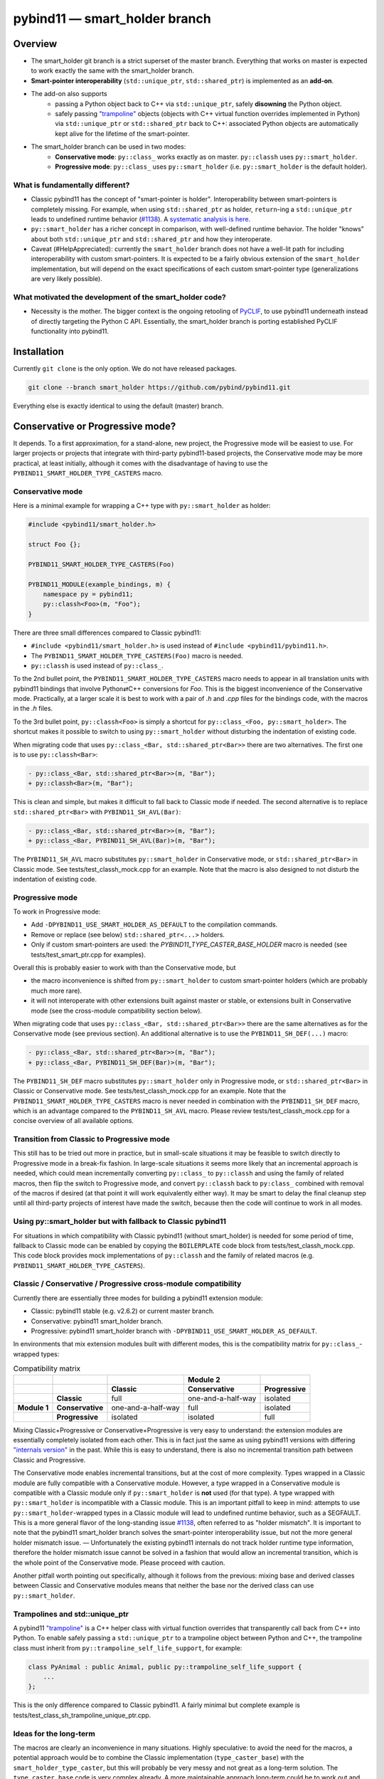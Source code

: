 ==============================
pybind11 — smart_holder branch
==============================


Overview
========

- The smart_holder git branch is a strict superset of the master
  branch. Everything that works on master is expected to work exactly the same
  with the smart_holder branch.

- **Smart-pointer interoperability** (``std::unique_ptr``, ``std::shared_ptr``)
  is implemented as an **add-on**.

- The add-on also supports
    * passing a Python object back to C++ via ``std::unique_ptr``, safely
      **disowning** the Python object.
    * safely passing `"trampoline"
      <https://pybind11.readthedocs.io/en/stable/advanced/classes.html#overriding-virtual-functions-in-python>`_
      objects (objects with C++ virtual function overrides implemented in
      Python) via ``std::unique_ptr`` or ``std::shared_ptr`` back to C++:
      associated Python objects are automatically kept alive for the lifetime
      of the smart-pointer.

- The smart_holder branch can be used in two modes:
    * **Conservative mode**: ``py::class_`` works exactly as on master.
      ``py::classh`` uses ``py::smart_holder``.
    * **Progressive mode**: ``py::class_`` uses ``py::smart_holder``
      (i.e. ``py::smart_holder`` is the default holder).


What is fundamentally different?
--------------------------------

- Classic pybind11 has the concept of "smart-pointer is holder".
  Interoperability between smart-pointers is completely missing. For
  example, when using ``std::shared_ptr`` as holder, ``return``-ing
  a ``std::unique_ptr`` leads to undefined runtime behavior
  (`#1138 <https://github.com/pybind/pybind11/issues/1138>`_). A
  `systematic analysis is here <https://github.com/pybind/pybind11/pull/2672#issuecomment-748392993>`_.

- ``py::smart_holder`` has a richer concept in comparison, with well-defined
  runtime behavior. The holder "knows" about both ``std::unique_ptr`` and
  ``std::shared_ptr`` and how they interoperate.

- Caveat (#HelpAppreciated): currently the ``smart_holder`` branch does
  not have a well-lit path for including interoperability with custom
  smart-pointers. It is expected to be a fairly obvious extension of the
  ``smart_holder`` implementation, but will depend on the exact specifications
  of each custom smart-pointer type (generalizations are very likely possible).


What motivated the development of the smart_holder code?
--------------------------------------------------------

- Necessity is the mother. The bigger context is the ongoing retooling of
  `PyCLIF <https://github.com/google/clif/>`_, to use pybind11 underneath
  instead of directly targeting the Python C API. Essentially, the smart_holder
  branch is porting established PyCLIF functionality into pybind11.


Installation
============

Currently ``git clone`` is the only option. We do not have released packages.

.. code-block:: bash

   git clone --branch smart_holder https://github.com/pybind/pybind11.git

Everything else is exactly identical to using the default (master) branch.


Conservative or Progressive mode?
=================================

It depends. To a first approximation, for a stand-alone, new project, the
Progressive mode will be easiest to use. For larger projects or projects
that integrate with third-party pybind11-based projects, the Conservative
mode may be more practical, at least initially, although it comes with the
disadvantage of having to use the ``PYBIND11_SMART_HOLDER_TYPE_CASTERS`` macro.


Conservative mode
-----------------

Here is a minimal example for wrapping a C++ type with ``py::smart_holder`` as
holder:

.. code-block:: cpp

   #include <pybind11/smart_holder.h>

   struct Foo {};

   PYBIND11_SMART_HOLDER_TYPE_CASTERS(Foo)

   PYBIND11_MODULE(example_bindings, m) {
       namespace py = pybind11;
       py::classh<Foo>(m, "Foo");
   }

There are three small differences compared to Classic pybind11:

- ``#include <pybind11/smart_holder.h>`` is used instead of
  ``#include <pybind11/pybind11.h>``.

- The ``PYBIND11_SMART_HOLDER_TYPE_CASTERS(Foo)`` macro is needed.

- ``py::classh`` is used instead of ``py::class_``.

To the 2nd bullet point, the ``PYBIND11_SMART_HOLDER_TYPE_CASTERS`` macro
needs to appear in all translation units with pybind11 bindings that involve
Python⇄C++ conversions for `Foo`. This is the biggest inconvenience of the
Conservative mode. Practically, at a larger scale it is best to work with a
pair of `.h` and `.cpp` files for the bindings code, with the macros in the
`.h` files.

To the 3rd bullet point, ``py::classh<Foo>`` is simply a shortcut for
``py::class_<Foo, py::smart_holder>``. The shortcut makes it possible to
switch to using ``py::smart_holder`` without disturbing the indentation of
existing code.

When migrating code that uses ``py::class_<Bar, std::shared_ptr<Bar>>``
there are two alternatives. The first one is to use ``py::classh<Bar>``:

.. code-block:: diff

   - py::class_<Bar, std::shared_ptr<Bar>>(m, "Bar");
   + py::classh<Bar>(m, "Bar");

This is clean and simple, but makes it difficult to fall back to Classic
mode if needed. The second alternative is to replace ``std::shared_ptr<Bar>``
with ``PYBIND11_SH_AVL(Bar)``:

.. code-block:: diff

   - py::class_<Bar, std::shared_ptr<Bar>>(m, "Bar");
   + py::class_<Bar, PYBIND11_SH_AVL(Bar)>(m, "Bar");

The ``PYBIND11_SH_AVL`` macro substitutes ``py::smart_holder``
in Conservative mode, or ``std::shared_ptr<Bar>`` in Classic mode.
See tests/test_classh_mock.cpp for an example. Note that the macro is also
designed to not disturb the indentation of existing code.


Progressive mode
----------------

To work in Progressive mode:

- Add ``-DPYBIND11_USE_SMART_HOLDER_AS_DEFAULT`` to the compilation commands.

- Remove or replace (see below) ``std::shared_ptr<...>`` holders.

- Only if custom smart-pointers are used: the
  `PYBIND11_TYPE_CASTER_BASE_HOLDER` macro is needed (see
  tests/test_smart_ptr.cpp for examples).

Overall this is probably easier to work with than the Conservative mode, but

- the macro inconvenience is shifted from ``py::smart_holder`` to custom
  smart-pointer holders (which are probably much more rare).

- it will not interoperate with other extensions built against master or
  stable, or extensions built in Conservative mode (see the cross-module
  compatibility section below).

When migrating code that uses ``py::class_<Bar, std::shared_ptr<Bar>>`` there
are the same alternatives as for the Conservative mode (see previous section).
An additional alternative is to use the ``PYBIND11_SH_DEF(...)`` macro:

.. code-block:: diff

   - py::class_<Bar, std::shared_ptr<Bar>>(m, "Bar");
   + py::class_<Bar, PYBIND11_SH_DEF(Bar)>(m, "Bar");

The ``PYBIND11_SH_DEF`` macro substitutes ``py::smart_holder`` only in
Progressive mode, or ``std::shared_ptr<Bar>`` in Classic or Conservative
mode. See tests/test_classh_mock.cpp for an example. Note that the
``PYBIND11_SMART_HOLDER_TYPE_CASTERS`` macro is never needed in combination
with the ``PYBIND11_SH_DEF`` macro, which is an advantage compared to the
``PYBIND11_SH_AVL`` macro. Please review tests/test_classh_mock.cpp for a
concise overview of all available options.


Transition from Classic to Progressive mode
-------------------------------------------

This still has to be tried out more in practice, but in small-scale situations
it may be feasible to switch directly to Progressive mode in a break-fix
fashion. In large-scale situations it seems more likely that an incremental
approach is needed, which could mean incrementally converting ``py::class_``
to ``py::classh`` and using the family of related macros, then flip the switch
to Progressive mode, and convert ``py::classh`` back to ``py:class_`` combined
with removal of the macros if desired (at that point it will work equivalently
either way). It may be smart to delay the final cleanup step until all
third-party projects of interest have made the switch, because then the code
will continue to work in all modes.


Using py::smart_holder but with fallback to Classic pybind11
------------------------------------------------------------

For situations in which compatibility with Classic pybind11
(without smart_holder) is needed for some period of time, fallback
to Classic mode can be enabled by copying the ``BOILERPLATE`` code
block from tests/test_classh_mock.cpp. This code block provides mock
implementations of ``py::classh`` and the family of related macros
(e.g. ``PYBIND11_SMART_HOLDER_TYPE_CASTERS``).


Classic / Conservative / Progressive cross-module compatibility
---------------------------------------------------------------

Currently there are essentially three modes for building a pybind11 extension
module:

- Classic: pybind11 stable (e.g. v2.6.2) or current master branch.

- Conservative: pybind11 smart_holder branch.

- Progressive: pybind11 smart_holder branch with
  ``-DPYBIND11_USE_SMART_HOLDER_AS_DEFAULT``.

In environments that mix extension modules built with different modes,
this is the compatibility matrix for ``py::class_``-wrapped types:

.. list-table:: Compatibility matrix
   :widths: auto
   :header-rows: 2

   * -
     -
     -
     - Module 2
     -
   * -
     -
     - Classic
     - Conservative
     - Progressive
   * -
     - **Classic**
     - full
     - one-and-a-half-way
     - isolated
   * - **Module 1**
     - **Conservative**
     - one-and-a-half-way
     - full
     - isolated
   * -
     - **Progressive**
     - isolated
     - isolated
     - full

Mixing Classic+Progressive or Conservative+Progressive is very easy to
understand: the extension modules are essentially completely isolated from
each other. This is in fact just the same as using pybind11 versions with
differing `"internals version"
<https://github.com/pybind/pybind11/blob/114be7f4ade0ad798cd4c7f5d65ebe4ba8bd892d/include/pybind11/detail/internals.h#L95>`_
in the past. While this is easy to understand, there is also no incremental
transition path between Classic and Progressive.

The Conservative mode enables incremental transitions, but at the cost of
more complexity. Types wrapped in a Classic module are fully compatible with
a Conservative module. However, a type wrapped in a Conservative module is
compatible with a Classic module only if ``py::smart_holder`` is **not** used
(for that type). A type wrapped with ``py::smart_holder`` is incompatible with
a Classic module. This is an important pitfall to keep in mind: attempts to use
``py::smart_holder``-wrapped types in a Classic module will lead to undefined
runtime behavior, such as a SEGFAULT. This is a more general flavor of the
long-standing issue `#1138 <https://github.com/pybind/pybind11/issues/1138>`_,
often referred to as "holder mismatch". It is important to note that the
pybind11 smart_holder branch solves the smart-pointer interoperability issue,
but not the more general holder mismatch issue. — Unfortunately the existing
pybind11 internals do not track holder runtime type information, therefore
the holder mismatch issue cannot be solved in a fashion that would allow
an incremental transition, which is the whole point of the Conservative
mode. Please proceed with caution.

Another pitfall worth pointing out specifically, although it follows
from the previous: mixing base and derived classes between Classic and
Conservative modules means that neither the base nor the derived class can
use ``py::smart_holder``.


Trampolines and std::unique_ptr
-------------------------------

A pybind11 `"trampoline"
<https://pybind11.readthedocs.io/en/stable/advanced/classes.html#overriding-virtual-functions-in-python>`_
is a C++ helper class with virtual function overrides that transparently
call back from C++ into Python. To enable safely passing a ``std::unique_ptr``
to a trampoline object between Python and C++, the trampoline class must
inherit from ``py::trampoline_self_life_support``, for example:

.. code-block:: cpp

   class PyAnimal : public Animal, public py::trampoline_self_life_support {
       ...
   };

This is the only difference compared to Classic pybind11. A fairly
minimal but complete example is tests/test_class_sh_trampoline_unique_ptr.cpp.


Ideas for the long-term
-----------------------

The macros are clearly an inconvenience in many situations. Highly
speculative: to avoid the need for the macros, a potential approach would
be to combine the Classic implementation (``type_caster_base``) with
the ``smart_holder_type_caster``, but this will probably be very messy and
not great as a long-term solution. The ``type_caster_base`` code is very
complex already. A more maintainable approach long-term could be to work
out and document a smart_holder-based solution for custom smart-pointers
in pybind11 version ``N``, then purge ``type_caster_base`` in version
``N+1``. #HelpAppreciated.


Testing of PRs against the smart_holder branch
----------------------------------------------

In the pybind11 GitHub Actions, PRs against the smart_holder branch are
automatically tested in both modes (Conservative, Progressive), with the
only difference that ``PYBIND11_USE_SMART_HOLDER_AS_DEFAULT`` is defined
for Progressive mode testing.

For interactive testing, the ``PYBIND11_USE_SMART_HOLDER_AS_DEFAULT``
define needs to be manually added to the cmake command. See
.github/workflows/ci_sh.yml for examples.


Related links
=============

* The smart_holder branch addresses issue
  `#1138 <https://github.com/pybind/pybind11/issues/1138>`_ and
  the ten issues enumerated in the `description of PR 2839
  <https://github.com/pybind/pybind11/pull/2839#issue-564808678>`_.

* `Description of PR #2672
  <https://github.com/pybind/pybind11/pull/2672#issue-522688184>`_, from which
  the smart_holder branch was created.

* Small `slide deck
  <https://docs.google.com/presentation/d/1r7auDN0x-b6uf-XCvUnZz6z09raasRcCHBMVDh7PsnQ/>`_
  presented in meeting with pybind11 maintainers on Feb 22, 2021. Slides 5
  and 6 show performance comparisons.
